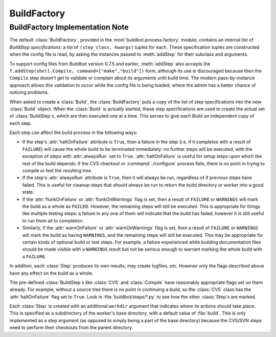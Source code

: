 BuildFactory
============

BuildFactory Implementation Note
--------------------------------

The default :class:`BuildFactory`, provided in the :mod:`buildbot.process.factory` module, contains an internal list of `BuildStep specifications`: a list of ``(step_class, kwargs)`` tuples for each.
These specification tuples are constructed when the config file is read, by asking the instances passed to :meth:`addStep` for their subclass and arguments.

To support config files from Buildbot version 0.7.5 and earlier, :meth:`addStep` also accepts the ``f.addStep(shell.Compile, command=["make","build"])`` form, although its use is discouraged because then the ``Compile`` step doesn't get to validate or complain about its arguments until build time.
The modern pass-by-instance approach allows this validation to occur while the config file is being loaded, where the admin has a better chance of noticing problems.

When asked to create a :class:`Build`, the :class:`BuildFactory` puts a copy of the list of step specifications into the new :class:`Build` object.
When the :class:`Build` is actually started, these step specifications are used to create the actual set of :class:`BuildStep`\s, which are then executed one at a time.
This serves to give each Build an independent copy of each step.

Each step can affect the build process in the following ways:

* If the step's :attr:`haltOnFailure` attribute is ``True``, then a failure in the step (i.e. if it completes with a result of ``FAILURE``) will cause the whole build to be terminated immediately: no further steps will be executed, with the exception of steps with :attr:`alwaysRun` set to ``True``.
  :attr:`haltOnFailure` is useful for setup steps upon which the rest of the build depends: if the CVS checkout or :command:`./configure` process fails, there is no point in trying to compile or test the resulting tree.

* If the step's :attr:`alwaysRun` attribute is ``True``, then it will always be run, regardless of if previous steps have failed.
  This is useful for cleanup steps that should always be run to return the build directory or worker into a good state.

* If the :attr:`flunkOnFailure` or :attr:`flunkOnWarnings` flag is set, then a result of ``FAILURE`` or ``WARNINGS`` will mark the build as a whole as ``FAILED``.
  However, the remaining steps will still be executed.
  This is appropriate for things like multiple testing steps: a failure in any one of them will indicate that the build has failed, however it is still useful to run them all to completion.

* Similarly, if the :attr:`warnOnFailure` or :attr:`warnOnWarnings` flag is set, then a result of ``FAILURE`` or ``WARNINGS`` will mark the build as having ``WARNINGS``, and the remaining steps will still be executed.
  This may be appropriate for certain kinds of optional build or test steps.
  For example, a failure experienced while building documentation files should be made visible with a ``WARNINGS`` result but not be serious enough to warrant marking the whole build with a ``FAILURE``.

In addition, each :class:`Step` produces its own results, may create logfiles, etc.
However only the flags described above have any effect on the build as a whole.

The pre-defined :class:`BuildStep`\s like :class:`CVS` and :class:`Compile` have reasonably appropriate flags set on them already.
For example, without a source tree there is no point in continuing a build, so the :class:`CVS` class has the :attr:`haltOnFailure` flag set to ``True``.
Look in :file:`buildbot/steps/*.py` to see how the other :class:`Step`\s are marked.

Each :class:`Step` is created with an additional ``workdir`` argument that indicates where its actions should take place.
This is specified as a subdirectory of the worker's base directory, with a default value of :file:`build`.
This is only implemented as a step argument (as opposed to simply being a part of the base directory) because the CVS/SVN steps need to perform their checkouts from the parent directory.
